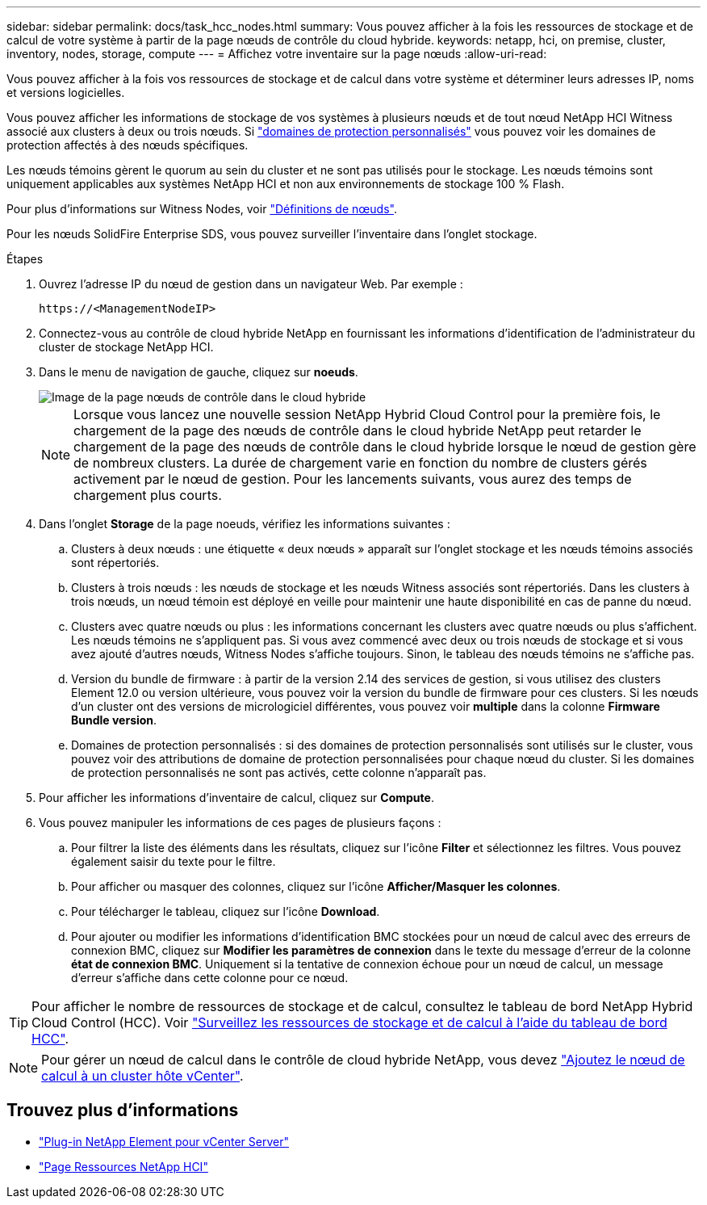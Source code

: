 ---
sidebar: sidebar 
permalink: docs/task_hcc_nodes.html 
summary: Vous pouvez afficher à la fois les ressources de stockage et de calcul de votre système à partir de la page nœuds de contrôle du cloud hybride. 
keywords: netapp, hci, on premise, cluster, inventory, nodes, storage, compute 
---
= Affichez votre inventaire sur la page nœuds
:allow-uri-read: 


[role="lead"]
Vous pouvez afficher à la fois vos ressources de stockage et de calcul dans votre système et déterminer leurs adresses IP, noms et versions logicielles.

Vous pouvez afficher les informations de stockage de vos systèmes à plusieurs nœuds et de tout nœud NetApp HCI Witness associé aux clusters à deux ou trois nœuds. Si link:concept_hcc_custom_protection_domains.html["domaines de protection personnalisés"] vous pouvez voir les domaines de protection affectés à des nœuds spécifiques.

Les nœuds témoins gèrent le quorum au sein du cluster et ne sont pas utilisés pour le stockage. Les nœuds témoins sont uniquement applicables aux systèmes NetApp HCI et non aux environnements de stockage 100 % Flash.

Pour plus d'informations sur Witness Nodes, voir link:concept_hci_nodes.html["Définitions de nœuds"].

Pour les nœuds SolidFire Enterprise SDS, vous pouvez surveiller l'inventaire dans l'onglet stockage.

.Étapes
. Ouvrez l'adresse IP du nœud de gestion dans un navigateur Web. Par exemple :
+
[listing]
----
https://<ManagementNodeIP>
----
. Connectez-vous au contrôle de cloud hybride NetApp en fournissant les informations d'identification de l'administrateur du cluster de stockage NetApp HCI.
. Dans le menu de navigation de gauche, cliquez sur *noeuds*.
+
image::hcc_nodes_storage_2nodes.png[Image de la page nœuds de contrôle dans le cloud hybride]

+

NOTE: Lorsque vous lancez une nouvelle session NetApp Hybrid Cloud Control pour la première fois, le chargement de la page des nœuds de contrôle dans le cloud hybride NetApp peut retarder le chargement de la page des nœuds de contrôle dans le cloud hybride lorsque le nœud de gestion gère de nombreux clusters. La durée de chargement varie en fonction du nombre de clusters gérés activement par le nœud de gestion. Pour les lancements suivants, vous aurez des temps de chargement plus courts.

. Dans l'onglet *Storage* de la page noeuds, vérifiez les informations suivantes :
+
.. Clusters à deux nœuds : une étiquette « deux nœuds » apparaît sur l'onglet stockage et les nœuds témoins associés sont répertoriés.
.. Clusters à trois nœuds : les nœuds de stockage et les nœuds Witness associés sont répertoriés. Dans les clusters à trois nœuds, un nœud témoin est déployé en veille pour maintenir une haute disponibilité en cas de panne du nœud.
.. Clusters avec quatre nœuds ou plus : les informations concernant les clusters avec quatre nœuds ou plus s'affichent. Les nœuds témoins ne s'appliquent pas. Si vous avez commencé avec deux ou trois nœuds de stockage et si vous avez ajouté d'autres nœuds, Witness Nodes s'affiche toujours. Sinon, le tableau des nœuds témoins ne s'affiche pas.
.. Version du bundle de firmware : à partir de la version 2.14 des services de gestion, si vous utilisez des clusters Element 12.0 ou version ultérieure, vous pouvez voir la version du bundle de firmware pour ces clusters. Si les nœuds d'un cluster ont des versions de micrologiciel différentes, vous pouvez voir *multiple* dans la colonne *Firmware Bundle version*.
.. Domaines de protection personnalisés : si des domaines de protection personnalisés sont utilisés sur le cluster, vous pouvez voir des attributions de domaine de protection personnalisées pour chaque nœud du cluster. Si les domaines de protection personnalisés ne sont pas activés, cette colonne n'apparaît pas.


. Pour afficher les informations d'inventaire de calcul, cliquez sur *Compute*.
. Vous pouvez manipuler les informations de ces pages de plusieurs façons :
+
.. Pour filtrer la liste des éléments dans les résultats, cliquez sur l'icône *Filter* et sélectionnez les filtres. Vous pouvez également saisir du texte pour le filtre.
.. Pour afficher ou masquer des colonnes, cliquez sur l'icône *Afficher/Masquer les colonnes*.
.. Pour télécharger le tableau, cliquez sur l'icône *Download*.
.. Pour ajouter ou modifier les informations d'identification BMC stockées pour un nœud de calcul avec des erreurs de connexion BMC, cliquez sur *Modifier les paramètres de connexion* dans le texte du message d'erreur de la colonne *état de connexion BMC*. Uniquement si la tentative de connexion échoue pour un nœud de calcul, un message d'erreur s'affiche dans cette colonne pour ce nœud.





TIP: Pour afficher le nombre de ressources de stockage et de calcul, consultez le tableau de bord NetApp Hybrid Cloud Control (HCC). Voir link:task_hcc_dashboard.html["Surveillez les ressources de stockage et de calcul à l'aide du tableau de bord HCC"].


NOTE: Pour gérer un nœud de calcul dans le contrôle de cloud hybride NetApp, vous devez https://kb.netapp.com/Advice_and_Troubleshooting/Data_Storage_Software/Management_services_for_Element_Software_and_NetApp_HCI/How_to_set_up_compute_node_management_in_NetApp_Hybrid_Cloud_Control["Ajoutez le nœud de calcul à un cluster hôte vCenter"^].

[discrete]
== Trouvez plus d'informations

* https://docs.netapp.com/us-en/vcp/index.html["Plug-in NetApp Element pour vCenter Server"^]
* https://www.netapp.com/hybrid-cloud/hci-documentation/["Page Ressources NetApp HCI"^]

